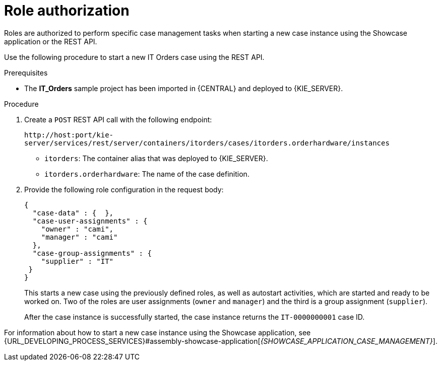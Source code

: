 [id='case-management-role-authorization-proc-{context}']
= Role authorization

Roles are authorized to perform specific case management tasks when starting a new case instance using the Showcase application or the REST API.

Use the following procedure to start a new IT Orders case using the REST API.

.Prerequisites
* The *IT_Orders* sample project has been imported in {CENTRAL} and deployed to {KIE_SERVER}.


.Procedure

. Create a `POST` REST API call with the following endpoint:
+
`\http://host:port/kie-server/services/rest/server/containers/itorders/cases/itorders.orderhardware/instances`
+
* `itorders`: The container alias that was deployed to {KIE_SERVER}.
* `itorders.orderhardware`: The name of the case definition.

. Provide the following role configuration in the request body:
+
--
[source,java]
----
{
  "case-data" : {  },
  "case-user-assignments" : {
    "owner" : "cami",
    "manager" : "cami"
  },
  "case-group-assignments" : {
    "supplier" : "IT"
 }
}
----

This starts a new case using the previously defined roles, as well as autostart activities, which are started and ready to be worked on. Two of the roles are user assignments (`owner` and `manager`) and the third is a group assignment (`supplier`).

After the case instance is successfully started, the case instance returns the `IT-0000000001` case ID.
--

For information about how to start a new case instance using the Showcase application, see {URL_DEVELOPING_PROCESS_SERVICES}#assembly-showcase-application[_{SHOWCASE_APPLICATION_CASE_MANAGEMENT}_].
